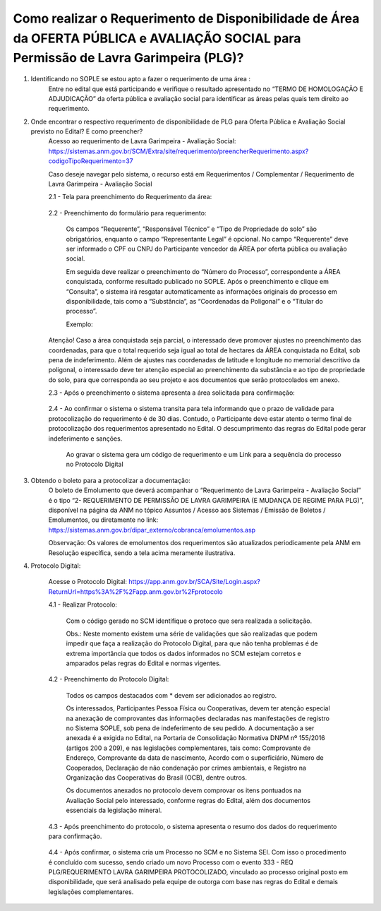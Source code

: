 ﻿Como realizar o Requerimento de Disponibilidade de Área da OFERTA PÚBLICA e AVALIAÇÃO SOCIAL para Permissão de Lavra Garimpeira (PLG)? 
====================================================

1. Identificando no SOPLE se estou apto a fazer o requerimento de uma área :
	Entre no edital que está participando e verifique o resultado apresentado no “TERMO DE HOMOLOGAÇÃO E ADJUDICAÇÃO” da oferta pública e avaliação social para identificar as áreas pelas quais tem direito ao requerimento. 
	
2. Onde encontrar o respectivo requerimento de disponibilidade de PLG para Oferta Pública e Avaliação Social previsto no Edital? E como preencher? 
	Acesso ao requerimento de Lavra Garimpeira - Avaliação Social: https://sistemas.anm.gov.br/SCM/Extra/site/requerimento/preencherRequerimento.aspx?codigoTipoRequerimento=37
	
	Caso deseje navegar pelo sistema, o recurso está em Requerimentos / Complementar / Requerimento de Lavra Garimpeira - Avaliação Social
		
	.. image:: ../imagens/8.3SCMPreRequerimentoAvaliacaoSocial.png
	

	2.1 - Tela para preenchimento do Requerimento da área:
	
		.. image:: ../imagens/8.3SCMRequerimentoAvaliacaoSocialTela.png
	
	
	2.2 - Preenchimento do formulário para requerimento:

		Os campos “Requerente”, “Responsável Técnico” e “Tipo de Propriedade do solo” são obrigatórios, enquanto o campo “Representante Legal” é opcional. No campo “Requerente” deve ser informado o CPF ou CNPJ do Participante vencedor da ÁREA por oferta pública ou avaliação social. 

		Em seguida deve realizar o preenchimento do “Número do Processo”, correspondente a ÁREA conquistada, conforme resultado publicado no SOPLE. Após o preenchimento e clique em “Consulta”, o sistema irá resgatar automaticamente as informações originais do processo em disponibilidade, tais como a “Substância”, as “Coordenadas da Poligonal” e o “Titular do processo”. 
		
		Exemplo: 
		
		.. image:: ../imagens/8.3SCMRequerimentoAvaliacaoSocialPreenchidoProcesso.png
		
        Atenção! Caso a área conquistada seja parcial, o interessado deve promover ajustes no preenchimento das coordenadas, para que o total requerido seja igual ao total de hectares da ÁREA conquistada no Edital, sob pena de indeferimento. Além de ajustes nas coordenadas de latitude e longitude no memorial descritivo da poligonal, o interessado deve ter atenção especial ao preenchimento da substância e ao tipo de propriedade do solo, para que corresponda ao seu projeto e aos documentos que serão protocolados em anexo. 

	2.3 - Após o preenchimento o sistema apresenta a área solicitada para confirmação:
	
		.. image:: ../imagens/8.3SCMRequerimentoAvaliacaoSocialAreaSolicitada.png
	
	2.4 - Ao confirmar o sistema o sistema transita para tela informando que o prazo de validade para protocolização do requerimento é de 30 dias. Contudo, o Participante deve estar atento o termo final de protocolização dos requerimentos apresentado no Edital. O descumprimento das regras do Edital pode gerar indeferimento e sanções.

		.. image:: ../imagens/8.3SCMRequerimentoAvaliacaoSocialGravacao.png
	
		Ao gravar o sistema gera um código de requerimento e um Link para a sequência do processo no Protocolo Digital
	
		.. image:: ../imagens/8.3SCMRequerimentoAvaliacaoSocialProtocolo.png
	

3. Obtendo o boleto para a protocolizar a documentação:
	O boleto de Emolumento que deverá acompanhar o “Requerimento de Lavra Garimpeira - Avaliação Social” é o tipo “2- REQUERIMENTO DE PERMISSÃO DE LAVRA GARIMPEIRA (E MUDANÇA DE REGIME PARA PLG)”, disponível na página da ANM no tópico Assuntos / Acesso aos Sistemas / Emissão de Boletos / Emolumentos, ou diretamente no link: https://sistemas.anm.gov.br/dipar_externo/cobranca/emolumentos.asp  
		
	.. image:: ../imagens/8.3SCMRequerimentoAvaliacaoSocialBoelto.png
	
	Observação: Os valores de emolumentos dos requerimentos são atualizados periodicamente pela ANM em Resolução específica, sendo a tela acima meramente ilustrativa. 

4.  Protocolo Digital:

	Acesse o Protocolo Digital: https://app.anm.gov.br/SCA/Site/Login.aspx?ReturnUrl=https%3A%2F%2Fapp.anm.gov.br%2Fprotocolo

	.. image:: ../imagens/8.3SCMPreRequerimentoAvaliacaoSocialLoginProtocolo.png
		
	4.1 - Realizar Protocolo:
		
		.. image:: ../imagens/8.3SCMPreRequerimentoAvaliacaoSociaProtolo.png
		
		Com o código gerado no SCM identifique o protoco que sera realizada a solicitação.

		Obs.: Neste momento existem uma série de validações que são realizadas que podem impedir que faça a realização do Protocolo Digital, para que não tenha problemas é de extrema importância que todos os dados informados no SCM estejam corretos e amparados pelas regras do Edital e normas vigentes.

	4.2 - Preenchimento do Protocolo Digital:
		
		Todos os campos destacados com * devem ser adicionados ao registro. 
		
		Os interessados, Participantes Pessoa Física ou Cooperativas, devem ter atenção especial na anexação de comprovantes das informações declaradas nas manifestações de registro no Sistema SOPLE, sob pena de indeferimento de seu pedido. A documentação a ser anexada é a exigida no Edital, na Portaria de Consolidação Normativa DNPM nº 155/2016 (artigos 200 a 209), e nas legislações complementares, tais como: Comprovante de Endereço, Comprovante da data de nascimento, Acordo com o superficiário, Número de Cooperados, Declaração de não condenação por crimes ambientais, e Registro na Organização das Cooperativas do Brasil (OCB), dentre outros. 
		
		Os documentos anexados no protocolo devem comprovar os itens pontuados na Avaliação Social pelo interessado, conforme regras do Edital, além dos documentos essenciais da legislação mineral. 

		.. image:: ../imagens/8.3SCMRequerimentoAvaliacaoSocialProtocoloDigital.png
	
	4.3 -  Após preenchimento do protocolo, o sistema apresenta o resumo dos dados do requerimento para confirmação.
		
		.. image:: ../imagens/8.3SCMRequerimentoAvaliacaoSocialTelaFinalizandoProtocolo1.png
	
	4.4 - Após confirmar, o sistema cria um Processo no SCM e no Sistema SEI. Com isso o procedimento é concluído com sucesso, sendo criado um novo Processo com o evento 333 - REQ PLG/REQUERIMENTO LAVRA GARIMPEIRA PROTOCOLIZADO, vinculado ao processo original posto em disponibilidade, que será analisado pela equipe de outorga com base nas regras do Edital e demais legislações complementares.

		.. image:: ../imagens/8.3SCMRequerimentoAvaliacaoSocialResultadoFinalSCM.png

